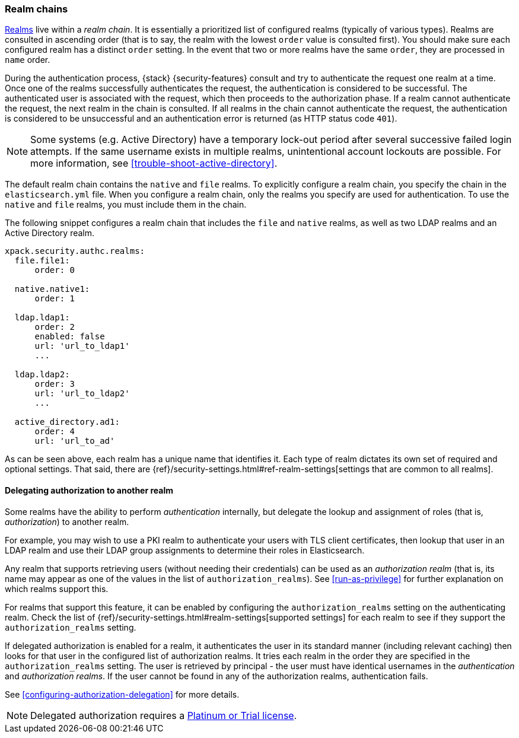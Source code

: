 [role="xpack"]
[[realm-chains]]
=== Realm chains

<<realms,Realms>> live within a _realm chain_. It is essentially a prioritized
list of configured realms (typically of various types). Realms are consulted in
ascending order (that is to say, the realm with the lowest `order` value is
consulted first). You should make sure each configured realm has a distinct
`order` setting. In the event that two or more realms have the same `order`,
they are processed in `name` order.

During the authentication process, {stack} {security-features} consult and try
to authenticate the request one realm at a time. Once one of the realms
successfully authenticates the request, the authentication is considered to be
successful. The authenticated user is associated with the request, which then
proceeds to the authorization phase. If a realm cannot authenticate the request,
the next realm in the chain is consulted. If all realms in the chain cannot
authenticate the request, the authentication is considered to be unsuccessful
and an authentication error is returned (as HTTP status code `401`).

NOTE: Some systems (e.g. Active Directory) have a temporary lock-out period
after several successive failed login attempts. If the same username exists in
multiple realms, unintentional account lockouts are possible. For more
information, see <<trouble-shoot-active-directory>>.

The default realm chain contains the `native` and `file` realms. To explicitly
configure a realm chain, you specify the chain in the `elasticsearch.yml` file.
When you configure a realm chain, only the realms you specify are used for
authentication. To use the `native` and `file` realms, you must include them in
the chain.

The following snippet configures a realm chain that includes the `file` and
`native` realms, as well as two LDAP realms and an Active Directory realm.

[source,yaml]
----------------------------------------
xpack.security.authc.realms:
  file.file1:
      order: 0

  native.native1:
      order: 1

  ldap.ldap1:
      order: 2
      enabled: false
      url: 'url_to_ldap1'
      ...

  ldap.ldap2:
      order: 3
      url: 'url_to_ldap2'
      ...

  active_directory.ad1:
      order: 4
      url: 'url_to_ad'
----------------------------------------

As can be seen above, each realm has a unique name that identifies it. Each type
of realm dictates its own set of required and optional settings. That said,
there are 
{ref}/security-settings.html#ref-realm-settings[settings that are common to all realms]. 

[[authorization_realms]]
==== Delegating authorization to another realm

Some realms have the ability to perform _authentication_ internally, but
delegate the lookup and assignment of roles (that is, _authorization_) to
another realm.

For example, you may wish to use a PKI realm to authenticate your users with
TLS client certificates, then lookup that user in an LDAP realm and use their
LDAP group assignments to determine their roles in Elasticsearch.

Any realm that supports retrieving users (without needing their credentials) can
be used as an _authorization realm_ (that is, its name may appear as one of the
values in the list of `authorization_realms`). See <<run-as-privilege>> for
further explanation on which realms support this.

For realms that support this feature, it can be enabled by configuring the
`authorization_realms` setting on the authenticating realm. Check the list of
{ref}/security-settings.html#realm-settings[supported settings] for each realm
to see if they support the `authorization_realms` setting. 

If delegated authorization is enabled for a realm, it authenticates the user in 
its standard manner (including relevant caching) then looks for that user in the 
configured list of authorization realms. It tries each realm in the order they 
are specified in the `authorization_realms` setting. The user is retrieved by 
principal - the user must have identical usernames in the _authentication_ and 
_authorization realms_. If the user cannot be found in any of the authorization 
realms, authentication fails.

See <<configuring-authorization-delegation>> for more details.

NOTE: Delegated authorization requires a
https://www.elastic.co/subscriptions[Platinum or Trial license].
